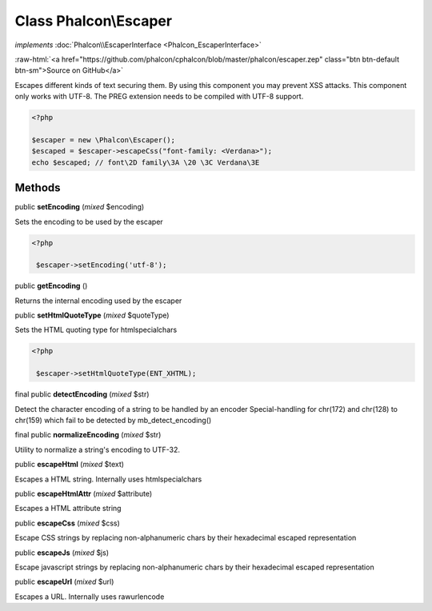 Class **Phalcon\\Escaper**
==========================

*implements* :doc:`Phalcon\\EscaperInterface <Phalcon_EscaperInterface>`

.. role:: raw-html(raw)
   :format: html

:raw-html:`<a href="https://github.com/phalcon/cphalcon/blob/master/phalcon/escaper.zep" class="btn btn-default btn-sm">Source on GitHub</a>`

Escapes different kinds of text securing them. By using this component you may prevent XSS attacks.  This component only works with UTF-8. The PREG extension needs to be compiled with UTF-8 support.  

.. code-block:: php

    <?php

    $escaper = new \Phalcon\Escaper();
    $escaped = $escaper->escapeCss("font-family: <Verdana>");
    echo $escaped; // font\2D family\3A \20 \3C Verdana\3E



Methods
-------

public  **setEncoding** (*mixed* $encoding)

Sets the encoding to be used by the escaper 

.. code-block:: php

    <?php

     $escaper->setEncoding('utf-8');




public  **getEncoding** ()

Returns the internal encoding used by the escaper



public  **setHtmlQuoteType** (*mixed* $quoteType)

Sets the HTML quoting type for htmlspecialchars 

.. code-block:: php

    <?php

     $escaper->setHtmlQuoteType(ENT_XHTML);




final public  **detectEncoding** (*mixed* $str)

Detect the character encoding of a string to be handled by an encoder Special-handling for chr(172) and chr(128) to chr(159) which fail to be detected by mb_detect_encoding()



final public  **normalizeEncoding** (*mixed* $str)

Utility to normalize a string's encoding to UTF-32.



public  **escapeHtml** (*mixed* $text)

Escapes a HTML string. Internally uses htmlspecialchars



public  **escapeHtmlAttr** (*mixed* $attribute)

Escapes a HTML attribute string



public  **escapeCss** (*mixed* $css)

Escape CSS strings by replacing non-alphanumeric chars by their hexadecimal escaped representation



public  **escapeJs** (*mixed* $js)

Escape javascript strings by replacing non-alphanumeric chars by their hexadecimal escaped representation



public  **escapeUrl** (*mixed* $url)

Escapes a URL. Internally uses rawurlencode



